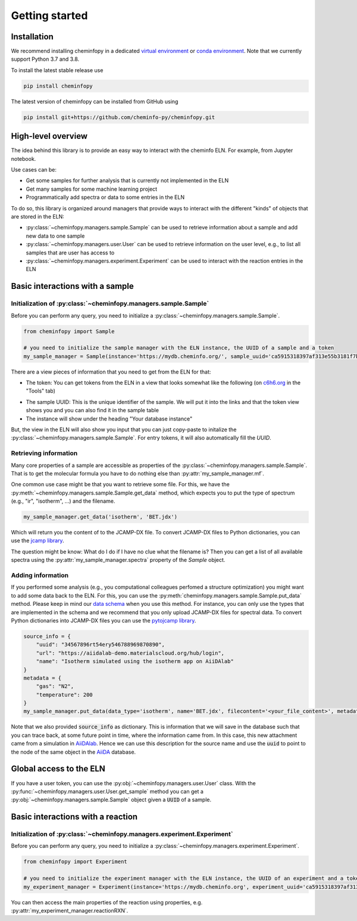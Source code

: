 Getting started
=======================

Installation
---------------

We recommend installing cheminfopy in a dedicated `virtual environment <https://docs.python.org/3/tutorial/venv.html>`_ or `conda environment <https://docs.conda.io/projects/conda/en/latest/user-guide/tasks/manage-environments.html>`_. Note that we currently support Python 3.7 and 3.8.

To install the latest stable release use

.. code-block:: bash

    pip install cheminfopy


The latest version of cheminfopy can be installed from GitHub using

.. code-block:: bash

    pip install git+https://github.com/cheminfo-py/cheminfopy.git

High-level overview
---------------------
The idea behind this library is to provide an easy way to interact with the cheminfo ELN. For example, from Jupyter notebook.

Use cases can be:

- Get some samples for further analysis that is currently not implemented in the ELN
- Get many samples for some machine learning project
- Programmatically add spectra or data to some entries in the ELN

To do so, this library is organized around managers that provide ways to interact with the different "kinds" of objects that are
stored in the ELN:

- :py:class:`~cheminfopy.managers.sample.Sample` can be used to retrieve information about a sample and add new data to one sample
- :py:class:`~cheminfopy.managers.user.User` can be used to retrieve information on the user level, e.g., to list all samples that are user has access to
- :py:class:`~cheminfopy.managers.experiment.Experiment` can be used to interact with the reaction entries in the ELN



Basic interactions with a sample
---------------------------------

Initialization of :py:class:`~cheminfopy.managers.sample.Sample`
...........................................................................

Before you can perform any query, you need to initialize a :py:class:`~cheminfopy.managers.sample.Sample`.

.. code-block:: python

    from cheminfopy import Sample

    # you need to initialize the sample manager with the ELN instance, the UUID of a sample and a token
    my_sample_manager = Sample(instance='https://mydb.cheminfo.org/', sample_uuid='ca5915318397af313e55b3181f7b3a1c', token='TJyOgqRYyDusBmbGytvbNhTvgC3q5mfdg')

There are a view pieces of information that you need to get from the ELN for that:

- The token: You can get tokens from the ELN in a view that looks somewhat like the following (on `c6h6.org <c6h6.org>`_ in the "Tools" tab)

.. image:: _static/token_view.png

- The sample UUID: This is the unique identifier of the sample. We will put it into the links and that the token view shows you and you can also find it in the sample table

- The instance will show under the heading "Your database instance"

But, the view in the ELN will also show you input that you can just copy-paste to initalize the :py:class:`~cheminfopy.managers.sample.Sample`. For entry tokens, it will also automatically fill the `UUID`.

Retrieving information
............................

Many core properties of a sample are accessible as properties of the :py:class:`~cheminfopy.managers.sample.Sample`.
That is to get the molecular formula you have to do nothing else than :py:attr:`my_sample_manager.mf`.

One common use case might be that you want to retrieve some file. For this, we have the :py:meth:`~cheminfopy.managers.sample.Sample.get_data` method, which expects you to put the type of spectrum (e.g., "ir", "isotherm", ...) and the filename.

.. code-block:: python

    my_sample_manager.get_data('isotherm', 'BET.jdx')

Which will return you the content of to the JCAMP-DX file. To convert JCAMP-DX files to Python dictionaries, you can use the `jcamp library <https://github.com/nzhagen/jcamp>`_.

The question might be know: What do I do if I have no clue what the filename is? Then you can get a list of all available spectra using the :py:attr:`my_sample_manager.spectra` property of the `Sample` object.

Adding information
..........................

If you performed some analysis (e.g., you computational colleagues perfomed a structure optimization) you might want to add some data back to the ELN.
For this, you can use the :py:meth:`cheminfopy.managers.sample.Sample.put_data` method. Please keep in mind our `data schema <https://cheminfo.github.io/data_schema/>`_ when you use this method. For instance, you can only use the types that are implemented in the schema and we recommend that you only upload JCAMP-DX files for spectral data.
To convert Python dictionaries into JCAMP-DX files you can use the `pytojcamp library <https://github.com/cheminfo-py/pytojcamp>`_.


.. code-block:: python

    source_info = {
        "uuid": "34567896rt54ery546788969870890",
        "url": "https://aiidalab-demo.materialscloud.org/hub/login",
        "name": "Isotherm simulated using the isotherm app on AiiDAlab"
    }
    metadata = {
        "gas": "N2",
        "temperature": 200
    }
    my_sample_manager.put_data(data_type='isotherm', name='BET.jdx', filecontent='<your_file_content>', metadata=metadata, source_info=source_info)

Note that we also provided :code:`source_info` as dictionary. This is information that we will save in the database such that you can trace back, at some future point in time, where the information came from. In this case, this new attachment came from a simulation in `AiiDAlab <https://www.materialscloud.org/work/aiidalab>`_. Hence we can use this description for the source name and use the :code:`uuid` to point to the node of the same object in the `AiiDA <https://www.aiida.net/events/>`_ database.

Global access to the ELN
---------------------------

If you have a user token, you can use the :py:obj:`~cheminfopy.managers.user.User` class. With the :py:func:`~cheminfopy.managers.user.User.get_sample` method you can get a :py:obj:`~cheminfopy.managers.sample.Sample` object given a :code:`UUID` of a sample.


Basic interactions with a reaction
-----------------------------------

Initialization of :py:class:`~cheminfopy.managers.experiment.Experiment`
...........................................................................

Before you can perform any query, you need to initialize a :py:class:`~cheminfopy.managers.experiment.Experiment`.

.. code-block:: python

    from cheminfopy import Experiment

    # you need to initialize the experiment manager with the ELN instance, the UUID of an experiment and a token
    my_experiment_manager = Experiment(instance='https://mydb.cheminfo.org', experiment_uuid='ca5915318397af313e55b3181f7b3a1c', token='TJyOgqRYyDusBmbGytvbNhTvgC3q5mfdg')

You can then access the main properties of the reaction using properties, e.g. :py:attr:`my_experiment_manager.reactionRXN`.